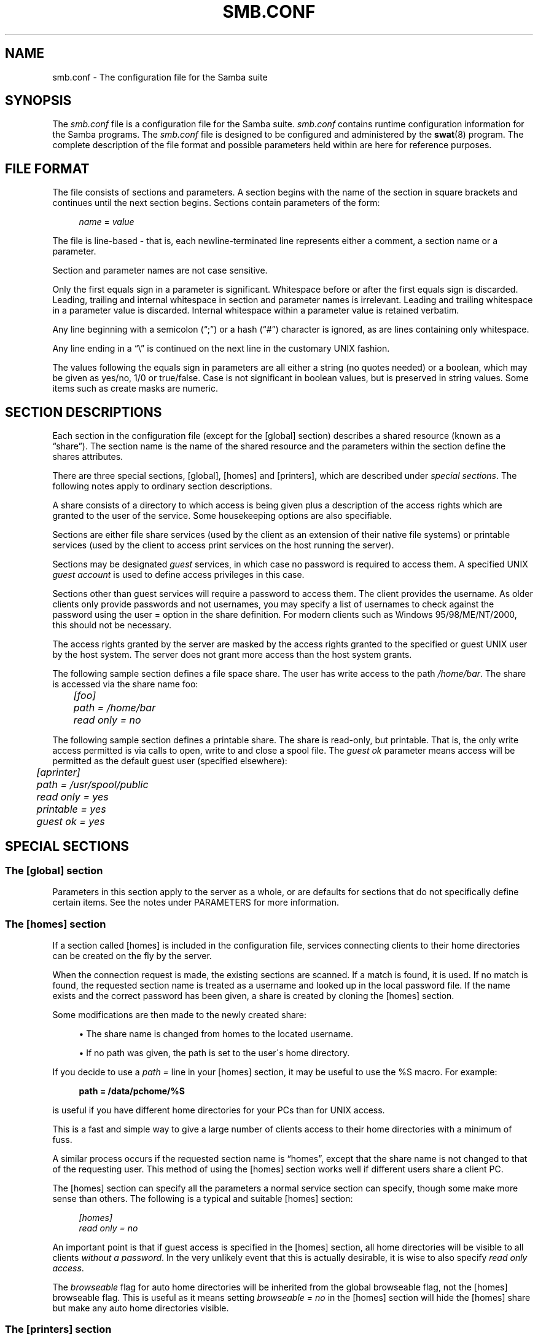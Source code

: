 .\"     Title: smb.conf
.\"    Author: 
.\" Generator: DocBook XSL Stylesheets v1.73.2 <http://docbook.sf.net/>
.\"      Date: 11/19/2008
.\"    Manual: File Formats and Conventions
.\"    Source: Samba 3.2
.\"
.TH "SMB\.CONF" "5" "11/19/2008" "Samba 3\.2" "File Formats and Conventions"
.\" disable hyphenation
.nh
.\" disable justification (adjust text to left margin only)
.ad l
.SH "NAME"
smb.conf - The configuration file for the Samba suite
.SH "SYNOPSIS"
.PP
The
\fIsmb\.conf\fR
file is a configuration file for the Samba suite\.
\fIsmb\.conf\fR
contains runtime configuration information for the Samba programs\. The
\fIsmb\.conf\fR
file is designed to be configured and administered by the
\fBswat\fR(8)
program\. The complete description of the file format and possible parameters held within are here for reference purposes\.
.SH "FILE FORMAT"
.PP
The file consists of sections and parameters\. A section begins with the name of the section in square brackets and continues until the next section begins\. Sections contain parameters of the form:
.sp
.RS 4
.nf
\fIname\fR = \fIvalue \fR
.fi
.RE
.PP
The file is line\-based \- that is, each newline\-terminated line represents either a comment, a section name or a parameter\.
.PP
Section and parameter names are not case sensitive\.
.PP
Only the first equals sign in a parameter is significant\. Whitespace before or after the first equals sign is discarded\. Leading, trailing and internal whitespace in section and parameter names is irrelevant\. Leading and trailing whitespace in a parameter value is discarded\. Internal whitespace within a parameter value is retained verbatim\.
.PP
Any line beginning with a semicolon (\(lq;\(rq) or a hash (\(lq#\(rq) character is ignored, as are lines containing only whitespace\.
.PP
Any line ending in a
\(lq\e\(rq
is continued on the next line in the customary UNIX fashion\.
.PP
The values following the equals sign in parameters are all either a string (no quotes needed) or a boolean, which may be given as yes/no, 1/0 or true/false\. Case is not significant in boolean values, but is preserved in string values\. Some items such as create masks are numeric\.
.SH "SECTION DESCRIPTIONS"
.PP
Each section in the configuration file (except for the [global] section) describes a shared resource (known as a
\(lqshare\(rq)\. The section name is the name of the shared resource and the parameters within the section define the shares attributes\.
.PP
There are three special sections, [global], [homes] and [printers], which are described under
\fIspecial sections\fR\. The following notes apply to ordinary section descriptions\.
.PP
A share consists of a directory to which access is being given plus a description of the access rights which are granted to the user of the service\. Some housekeeping options are also specifiable\.
.PP
Sections are either file share services (used by the client as an extension of their native file systems) or printable services (used by the client to access print services on the host running the server)\.
.PP
Sections may be designated
\fIguest\fR
services, in which case no password is required to access them\. A specified UNIX
\fIguest account\fR
is used to define access privileges in this case\.
.PP
Sections other than guest services will require a password to access them\. The client provides the username\. As older clients only provide passwords and not usernames, you may specify a list of usernames to check against the password using the
user =
option in the share definition\. For modern clients such as Windows 95/98/ME/NT/2000, this should not be necessary\.
.PP
The access rights granted by the server are masked by the access rights granted to the specified or guest UNIX user by the host system\. The server does not grant more access than the host system grants\.
.PP
The following sample section defines a file space share\. The user has write access to the path
\fI/home/bar\fR\. The share is accessed via the share name
foo:
.sp
.RS 4
.nf
	\fI[foo]\fR
	\fIpath = /home/bar\fR
	\fIread only = no\fR
.fi
.RE
.PP
The following sample section defines a printable share\. The share is read\-only, but printable\. That is, the only write access permitted is via calls to open, write to and close a spool file\. The
\fIguest ok\fR
parameter means access will be permitted as the default guest user (specified elsewhere):
.sp
.RS 4
.nf
	\fI[aprinter]\fR
	\fIpath = /usr/spool/public\fR
	\fIread only = yes\fR
	\fIprintable = yes\fR
	\fIguest ok = yes\fR
.fi
.RE
.sp
.SH "SPECIAL SECTIONS"
.SS "The [global] section"
.PP
Parameters in this section apply to the server as a whole, or are defaults for sections that do not specifically define certain items\. See the notes under PARAMETERS for more information\.
.SS "The [homes] section"
.PP
If a section called [homes] is included in the configuration file, services connecting clients to their home directories can be created on the fly by the server\.
.PP
When the connection request is made, the existing sections are scanned\. If a match is found, it is used\. If no match is found, the requested section name is treated as a username and looked up in the local password file\. If the name exists and the correct password has been given, a share is created by cloning the [homes] section\.
.PP
Some modifications are then made to the newly created share:
.sp
.RS 4
.ie n \{\
\h'-04'\(bu\h'+03'\c
.\}
.el \{\
.sp -1
.IP \(bu 2.3
.\}
The share name is changed from homes to the located username\.
.RE
.sp
.RS 4
.ie n \{\
\h'-04'\(bu\h'+03'\c
.\}
.el \{\
.sp -1
.IP \(bu 2.3
.\}
If no path was given, the path is set to the user\'s home directory\.
.sp
.RE
.PP
If you decide to use a
\fIpath =\fR
line in your [homes] section, it may be useful to use the %S macro\. For example:
.sp
.RS 4
.nf
\fBpath = /data/pchome/%S\fR
.fi
.RE
.sp
is useful if you have different home directories for your PCs than for UNIX access\.
.PP
This is a fast and simple way to give a large number of clients access to their home directories with a minimum of fuss\.
.PP
A similar process occurs if the requested section name is
\(lqhomes\(rq, except that the share name is not changed to that of the requesting user\. This method of using the [homes] section works well if different users share a client PC\.
.PP
The [homes] section can specify all the parameters a normal service section can specify, though some make more sense than others\. The following is a typical and suitable [homes] section:
.sp
.RS 4
.nf
\fI[homes]\fR
\fIread only = no\fR
.fi
.RE
.PP
An important point is that if guest access is specified in the [homes] section, all home directories will be visible to all clients
\fIwithout a password\fR\. In the very unlikely event that this is actually desirable, it is wise to also specify
\fIread only access\fR\.
.PP
The
\fIbrowseable\fR
flag for auto home directories will be inherited from the global browseable flag, not the [homes] browseable flag\. This is useful as it means setting
\fIbrowseable = no\fR
in the [homes] section will hide the [homes] share but make any auto home directories visible\.
.SS "The [printers] section"
.PP
This section works like [homes], but for printers\.
.PP
If a [printers] section occurs in the configuration file, users are able to connect to any printer specified in the local host\'s printcap file\.
.PP
When a connection request is made, the existing sections are scanned\. If a match is found, it is used\. If no match is found, but a [homes] section exists, it is used as described above\. Otherwise, the requested section name is treated as a printer name and the appropriate printcap file is scanned to see if the requested section name is a valid printer share name\. If a match is found, a new printer share is created by cloning the [printers] section\.
.PP
A few modifications are then made to the newly created share:
.sp
.RS 4
.ie n \{\
\h'-04'\(bu\h'+03'\c
.\}
.el \{\
.sp -1
.IP \(bu 2.3
.\}
The share name is set to the located printer name
.RE
.sp
.RS 4
.ie n \{\
\h'-04'\(bu\h'+03'\c
.\}
.el \{\
.sp -1
.IP \(bu 2.3
.\}
If no printer name was given, the printer name is set to the located printer name
.RE
.sp
.RS 4
.ie n \{\
\h'-04'\(bu\h'+03'\c
.\}
.el \{\
.sp -1
.IP \(bu 2.3
.\}
If the share does not permit guest access and no username was given, the username is set to the located printer name\.
.sp
.RE
.PP
The [printers] service MUST be printable \- if you specify otherwise, the server will refuse to load the configuration file\.
.PP
Typically the path specified is that of a world\-writeable spool directory with the sticky bit set on it\. A typical [printers] entry looks like this:
.sp
.RS 4
.nf
\fI[printers]\fR
\fIpath = /usr/spool/public\fR
\fIguest ok = yes\fR
\fIprintable = yes\fR
.fi
.RE
.PP
All aliases given for a printer in the printcap file are legitimate printer names as far as the server is concerned\. If your printing subsystem doesn\'t work like that, you will have to set up a pseudo\-printcap\. This is a file consisting of one or more lines like this:
.sp
.RS 4
.nf
alias|alias|alias|alias\.\.\.    
.fi
.RE
.PP
Each alias should be an acceptable printer name for your printing subsystem\. In the [global] section, specify the new file as your printcap\. The server will only recognize names found in your pseudo\-printcap, which of course can contain whatever aliases you like\. The same technique could be used simply to limit access to a subset of your local printers\.
.PP
An alias, by the way, is defined as any component of the first entry of a printcap record\. Records are separated by newlines, components (if there are more than one) are separated by vertical bar symbols (|)\.
.sp
.it 1 an-trap
.nr an-no-space-flag 1
.nr an-break-flag 1
.br
Note
.PP
On SYSV systems which use lpstat to determine what printers are defined on the system you may be able to use
printcap name = lpstat
to automatically obtain a list of printers\. See the
printcap name
option for more details\.
.SH "USERSHARES"
.PP
Starting with Samba version 3\.0\.23 the capability for non\-root users to add, modify, and delete their own share definitions has been added\. This capability is called
\fIusershares\fR
and is controlled by a set of parameters in the [global] section of the smb\.conf\. The relevant parameters are :
.PP
usershare allow guests
.RS 4
Controls if usershares can permit guest access\.
.RE
.PP
usershare max shares
.RS 4
Maximum number of user defined shares allowed\.
.RE
.PP
usershare owner only
.RS 4
If set only directories owned by the sharing user can be shared\.
.RE
.PP
usershare path
.RS 4
Points to the directory containing the user defined share definitions\. The filesystem permissions on this directory control who can create user defined shares\.
.RE
.PP
usershare prefix allow list
.RS 4
Comma\-separated list of absolute pathnames restricting what directories can be shared\. Only directories below the pathnames in this list are permitted\.
.RE
.PP
usershare prefix deny list
.RS 4
Comma\-separated list of absolute pathnames restricting what directories can be shared\. Directories below the pathnames in this list are prohibited\.
.RE
.PP
usershare template share
.RS 4
Names a pre\-existing share used as a template for creating new usershares\. All other share parameters not specified in the user defined share definition are copied from this named share\.
.RE
.PP
To allow members of the UNIX group
foo
to create user defined shares, create the directory to contain the share definitions as follows:
.PP
Become root:
.sp
.RS 4
.nf
mkdir /usr/local/samba/lib/usershares
chgrp foo /usr/local/samba/lib/usershares
chmod 1770 /usr/local/samba/lib/usershares
.fi
.RE
.PP
Then add the parameters
.sp
.RS 4
.nf
	\fIusershare path = /usr/local/samba/lib/usershares\fR
	\fIusershare max shares = 10\fR # (or the desired number of shares)
.fi
.RE
.sp
to the global section of your
\fIsmb\.conf\fR\. Members of the group foo may then manipulate the user defined shares using the following commands\.
.PP
net usershare add sharename path [comment] [acl] [guest_ok=[y|n]]
.RS 4
To create or modify (overwrite) a user defined share\.
.RE
.PP
net usershare delete sharename
.RS 4
To delete a user defined share\.
.RE
.PP
net usershare list wildcard\-sharename
.RS 4
To list user defined shares\.
.RE
.PP
net usershare info wildcard\-sharename
.RS 4
To print information about user defined shares\.
.RE
.SH "PARAMETERS"
.PP
Parameters define the specific attributes of sections\.
.PP
Some parameters are specific to the [global] section (e\.g\.,
\fIsecurity\fR)\. Some parameters are usable in all sections (e\.g\.,
\fIcreate mask\fR)\. All others are permissible only in normal sections\. For the purposes of the following descriptions the [homes] and [printers] sections will be considered normal\. The letter
\fIG\fR
in parentheses indicates that a parameter is specific to the [global] section\. The letter
\fIS\fR
indicates that a parameter can be specified in a service specific section\. All
\fIS\fR
parameters can also be specified in the [global] section \- in which case they will define the default behavior for all services\.
.PP
Parameters are arranged here in alphabetical order \- this may not create best bedfellows, but at least you can find them! Where there are synonyms, the preferred synonym is described, others refer to the preferred synonym\.
.SH "VARIABLE SUBSTITUTIONS"
.PP
Many of the strings that are settable in the config file can take substitutions\. For example the option
\(lqpath = /tmp/%u\(rq
is interpreted as
\(lqpath = /tmp/john\(rq
if the user connected with the username john\.
.PP
These substitutions are mostly noted in the descriptions below, but there are some general substitutions which apply whenever they might be relevant\. These are:
.PP
%U
.RS 4
session username (the username that the client wanted, not necessarily the same as the one they got)\.
.RE
.PP
%G
.RS 4
primary group name of %U\.
.RE
.PP
%h
.RS 4
the Internet hostname that Samba is running on\.
.RE
.PP
%m
.RS 4
the NetBIOS name of the client machine (very useful)\.
.sp
This parameter is not available when Samba listens on port 445, as clients no longer send this information\. If you use this macro in an include statement on a domain that has a Samba domain controller be sure to set in the [global] section
\fIsmb ports = 139\fR\. This will cause Samba to not listen on port 445 and will permit include functionality to function as it did with Samba 2\.x\.
.RE
.PP
%L
.RS 4
the NetBIOS name of the server\. This allows you to change your config based on what the client calls you\. Your server can have a
\(lqdual personality\(rq\.
.RE
.PP
%M
.RS 4
the Internet name of the client machine\.
.RE
.PP
%R
.RS 4
the selected protocol level after protocol negotiation\. It can be one of CORE, COREPLUS, LANMAN1, LANMAN2 or NT1\.
.RE
.PP
%d
.RS 4
the process id of the current server process\.
.RE
.PP
%a
.RS 4
The architecture of the remote machine\. It currently recognizes Samba (\fBSamba\fR), the Linux CIFS file system (\fBCIFSFS\fR), OS/2, (\fBOS2\fR), Windows for Workgroups (\fBWfWg\fR), Windows 9x/ME (\fBWin95\fR), Windows NT (\fBWinNT\fR), Windows 2000 (\fBWin2K\fR), Windows XP (\fBWinXP\fR), Windows XP 64\-bit(\fBWinXP64\fR), Windows 2003 including 2003R2 (\fBWin2K3\fR), and Windows Vista (\fBVista\fR)\. Anything else will be known as
\fBUNKNOWN\fR\.
.RE
.PP
%I
.RS 4
the IP address of the client machine\.
.RE
.PP
%i
.RS 4
the local IP address to which a client connected\.
.RE
.PP
%T
.RS 4
the current date and time\.
.RE
.PP
%D
.RS 4
name of the domain or workgroup of the current user\.
.RE
.PP
%w
.RS 4
the winbind separator\.
.RE
.PP
%$(\fIenvvar\fR)
.RS 4
the value of the environment variable
\fIenvar\fR\.
.RE
.PP
The following substitutes apply only to some configuration options (only those that are used when a connection has been established):
.PP
%S
.RS 4
the name of the current service, if any\.
.RE
.PP
%P
.RS 4
the root directory of the current service, if any\.
.RE
.PP
%u
.RS 4
username of the current service, if any\.
.RE
.PP
%g
.RS 4
primary group name of %u\.
.RE
.PP
%H
.RS 4
the home directory of the user given by %u\.
.RE
.PP
%N
.RS 4
the name of your NIS home directory server\. This is obtained from your NIS auto\.map entry\. If you have not compiled Samba with the
\fI\-\-with\-automount\fR
option, this value will be the same as %L\.
.RE
.PP
%p
.RS 4
the path of the service\'s home directory, obtained from your NIS auto\.map entry\. The NIS auto\.map entry is split up as
%N:%p\.
.RE
.PP
There are some quite creative things that can be done with these substitutions and other
\fIsmb\.conf\fR
options\.
.SH "NAME MANGLING"
.PP
Samba supports
name mangling
so that DOS and Windows clients can use files that don\'t conform to the 8\.3 format\. It can also be set to adjust the case of 8\.3 format filenames\.
.PP
There are several options that control the way mangling is performed, and they are grouped here rather than listed separately\. For the defaults look at the output of the testparm program\.
.PP
These options can be set separately for each service\.
.PP
The options are:
.PP
case sensitive = yes/no/auto
.RS 4
controls whether filenames are case sensitive\. If they aren\'t, Samba must do a filename search and match on passed names\. The default setting of auto allows clients that support case sensitive filenames (Linux CIFSVFS and smbclient 3\.0\.5 and above currently) to tell the Samba server on a per\-packet basis that they wish to access the file system in a case\-sensitive manner (to support UNIX case sensitive semantics)\. No Windows or DOS system supports case\-sensitive filename so setting this option to auto is that same as setting it to no for them\. Default
\fIauto\fR\.
.RE
.PP
default case = upper/lower
.RS 4
controls what the default case is for new filenames (ie\. files that don\'t currently exist in the filesystem)\. Default
\fIlower\fR\. IMPORTANT NOTE: This option will be used to modify the case of
\fIall\fR
incoming client filenames, not just new filenames if the options
\fIcase sensitive = yes\fR,
\fIpreserve case = No\fR,
\fIshort preserve case = No\fR
are set\. This change is needed as part of the optimisations for directories containing large numbers of files\.
.RE
.PP
preserve case = yes/no
.RS 4
controls whether new files (ie\. files that don\'t currently exist in the filesystem) are created with the case that the client passes, or if they are forced to be the
default
case\. Default
\fIyes\fR\.
.RE
.PP
short preserve case = yes/no
.RS 4
controls if new files (ie\. files that don\'t currently exist in the filesystem) which conform to 8\.3 syntax, that is all in upper case and of suitable length, are created upper case, or if they are forced to be the
default
case\. This option can be used with
preserve case = yes
to permit long filenames to retain their case, while short names are lowercased\. Default
\fIyes\fR\.
.RE
.PP
By default, Samba 3\.0 has the same semantics as a Windows NT server, in that it is case insensitive but case preserving\. As a special case for directories with large numbers of files, if the case options are set as follows, "case sensitive = yes", "case preserve = no", "short preserve case = no" then the "default case" option will be applied and will modify all filenames sent from the client when accessing this share\.
.SH "NOTE ABOUT USERNAME/PASSWORD VALIDATION"
.PP
There are a number of ways in which a user can connect to a service\. The server uses the following steps in determining if it will allow a connection to a specified service\. If all the steps fail, the connection request is rejected\. However, if one of the steps succeeds, the following steps are not checked\.
.PP
If the service is marked
\(lqguest only = yes\(rq
and the server is running with share\-level security (\(lqsecurity = share\(rq, steps 1 to 5 are skipped\.
.sp
.RS 4
\h'-04' 1.\h'+02'If the client has passed a username/password pair and that username/password pair is validated by the UNIX system\'s password programs, the connection is made as that username\. This includes the
\e\eserver\eservice%\fIusername\fR
method of passing a username\.
.RE
.sp
.RS 4
\h'-04' 2.\h'+02'If the client has previously registered a username with the system and now supplies a correct password for that username, the connection is allowed\.
.RE
.sp
.RS 4
\h'-04' 3.\h'+02'The client\'s NetBIOS name and any previously used usernames are checked against the supplied password\. If they match, the connection is allowed as the corresponding user\.
.RE
.sp
.RS 4
\h'-04' 4.\h'+02'If the client has previously validated a username/password pair with the server and the client has passed the validation token, that username is used\.
.RE
.sp
.RS 4
\h'-04' 5.\h'+02'If a
user =
field is given in the
\fIsmb\.conf\fR
file for the service and the client has supplied a password, and that password matches (according to the UNIX system\'s password checking) with one of the usernames from the
user =
field, the connection is made as the username in the
user =
line\. If one of the usernames in the
user =
list begins with a
@, that name expands to a list of names in the group of the same name\.
.RE
.sp
.RS 4
\h'-04' 6.\h'+02'If the service is a guest service, a connection is made as the username given in the
guest account =
for the service, irrespective of the supplied password\.
.RE
.SH "REGISTRY-BASED CONFIGURATION"
.PP
Starting with Samba version 3\.2\.0, the capability to store Samba configuration in the registry is available\. The configuration is stored in the registry key
\fIHKLM\eSoftware\eSamba\esmbconf\fR\. There are two levels of registry configuration:
.sp
.RS 4
\h'-04' 1.\h'+02'Share definitions stored in registry are used\. This is triggered by setting the global parameter
\fIregistry shares\fR
to
\(lqyes\(rq
in
\fIsmb\.conf\fR\.
.sp
The registry shares are loaded not at startup but on demand at runtime by
\fIsmbd\fR\. Shares defined in
\fIsmb\.conf\fR
take priority over shares of the same name defined in registry\.
.RE
.sp
.RS 4
\h'-04' 2.\h'+02'Global
\fIsmb\.conf\fR
options stored in registry are used\. This can be activated in two different ways:
.sp
Firstly, a registry only configuration is triggered by setting
\fIconfig backend = registry\fR
in the [global] section of
\fIsmb\.conf\fR\. This resets everything that has been read from config files to this point and reads the content of the global configuration section from the registry\. This is the recommended method of using registry based configuration\.
.sp
Secondly, a mixed configuration can be activated by a special new meaning of the parameter
\fIinclude = registry\fR
in the [global] section of
\fIsmb\.conf\fR\. This reads the global options from registry with the same priorities as for an include of a text file\. This may be especially useful in cases where an initial configuration is needed to access the registry\.
.sp
Activation of global registry options automatically activates registry shares\. So in the registry only case, shares are loaded on demand only\.
.RE
.sp
.RE
.PP
Note: To make registry\-based configurations foolproof at least to a certain extent, the use of
\fIlock directory\fR
and
\fIconfig backend\fR
inside the registry configuration has been disabled: Especially by changing the
\fIlock directory\fR
inside the registry configuration, one would create a broken setup where the daemons do not see the configuration they loaded once it is active\.
.PP
The registry configuration can be accessed with tools like
\fIregedit\fR
or
\fInet (rpc) registry\fR
in the key
\fIHKLM\eSoftware\eSamba\esmbconf\fR\. More conveniently, the
\fIconf\fR
subcommand of the
\fBnet\fR(8)
utility offers a dedicated interface to read and write the registry based configuration locally, i\.e\. directly accessing the database file, circumventing the server\.
.SH "EXPLANATION OF EACH PARAMETER"
<xi:include></xi:include>.SH "WARNINGS"
.PP
Although the configuration file permits service names to contain spaces, your client software may not\. Spaces will be ignored in comparisons anyway, so it shouldn\'t be a problem \- but be aware of the possibility\.
.PP
On a similar note, many clients \- especially DOS clients \- limit service names to eight characters\.
\fBsmbd\fR(8)
has no such limitation, but attempts to connect from such clients will fail if they truncate the service names\. For this reason you should probably keep your service names down to eight characters in length\.
.PP
Use of the
[homes]
and
[printers]
special sections make life for an administrator easy, but the various combinations of default attributes can be tricky\. Take extreme care when designing these sections\. In particular, ensure that the permissions on spool directories are correct\.
.SH "VERSION"
.PP
This man page is correct for version 3 of the Samba suite\.
.SH "SEE ALSO"
.PP

\fBsamba\fR(7),
\fBsmbpasswd\fR(8),
\fBswat\fR(8),
\fBsmbd\fR(8),
\fBnmbd\fR(8),
\fBsmbclient\fR(1),
\fBnmblookup\fR(1),
\fBtestparm\fR(1),
\fBtestprns\fR(1)\.
.SH "AUTHOR"
.PP
The original Samba software and related utilities were created by Andrew Tridgell\. Samba is now developed by the Samba Team as an Open Source project similar to the way the Linux kernel is developed\.
.PP
The original Samba man pages were written by Karl Auer\. The man page sources were converted to YODL format (another excellent piece of Open Source software, available at
ftp://ftp\.icce\.rug\.nl/pub/unix/) and updated for the Samba 2\.0 release by Jeremy Allison\. The conversion to DocBook for Samba 2\.2 was done by Gerald Carter\. The conversion to DocBook XML 4\.2 for Samba 3\.0 was done by Alexander Bokovoy\.
